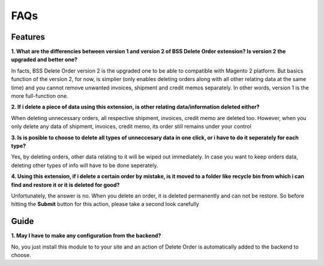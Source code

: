 FAQs
====

.. role:: bullet

Features
--------

**1. What are the differencies between version 1 and version 2 of BSS Delete Order extension? Is version 2 the upgraded and better one?**

:bullet:`In facts`, BSS Delete Order version 2 is the upgraded one to be able to compatible with Magento 2 platform. But basics function of the 
version 2, for now, is simplier (only enables deleting orders along with all other relating data at the same time) and you cannot remove unwanted 
invoices, shipment and credit memos separately. In other words, version 1 is the more full-function one. 

**2. If i delete a piece of data using this extension, is other relating data/information deleted either?**

:bullet:`When deleting unnecessary orders`, all respective shipment, invoices, credit memo are deleted too. However, when you only delete any data of 
shipment, invoices, credit memo, its order still remains under your control

**3. Is is posible to choose to delete all types of unneccesary data in one click, or i have to do it seperately for each type?**

:bullet:`Yes`, by deleting orders, other data relating to it will be wiped out immediately. In case you want to keep orders data, deleting other types 
of info will have to be done seperately.

**4. Using this extension, if i delete a certain order by mistake, is it moved to a folder like recycle bin from which i can find and restore it or it 
is deleted for good?**

:bullet:`Unfortunately`, the answer is no. When you delete an order, it is deleted permanently and can not be restore. So before hitting the **Submit** button 
for this action, please take a second look carefully

Guide
-----
**1. May I have to make any configuration from the backend?**

No, you just install this module to to your site and an action of Delete Order is automatically added to the backend to choose. 


.. raw:: html

	<style>
		p {text-align: justify;}
		.bullet:before {content:'\2192';margin-right: 5px;}
	</style>

